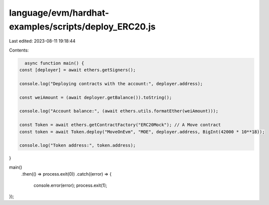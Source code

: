 language/evm/hardhat-examples/scripts/deploy_ERC20.js
=====================================================

Last edited: 2023-08-11 19:18:44

Contents:

.. code-block:: js

    async function main() {
  const [deployer] = await ethers.getSigners();

  console.log("Deploying contracts with the account:", deployer.address);

  const weiAmount = (await deployer.getBalance()).toString();

  console.log("Account balance:", (await ethers.utils.formatEther(weiAmount)));

  const Token = await ethers.getContractFactory("ERC20Mock"); // A Move contract
  const token = await Token.deploy("MoveOnEvm", "MOE", deployer.address, BigInt(42000 * 10**18));

  console.log("Token address:", token.address);
}

main()
  .then(() => process.exit(0))
  .catch((error) => {
    console.error(error);
    process.exit(1);
});


